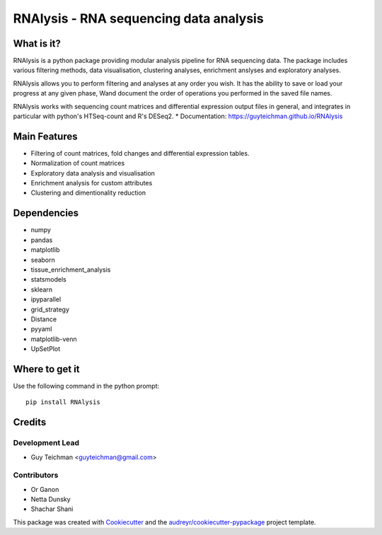 ====================================================
RNAlysis - RNA sequencing data analysis
====================================================


.. image:: https://img.shields.io/pypi/v/rnalysis.svg
        :target: https://pypi.python.org/pypi/rnalysis

What is it?
-----------

RNAlysis is a python package providing modular analysis pipeline for RNA sequencing data.
The package includes various filtering methods, data visualisation, clustering analyses, enrichment anslyses and
exploratory analyses.

RNAlysis allows you to perform filtering and analyses at any order you wish.
It has the ability to save or load your progress at any given phase,
Wand document the order of operations you performed in the saved file names.

RNAlysis works with sequencing count matrices and differential expression output files in general, and integrates in particular with python's HTSeq-count and R's DESeq2.
* Documentation: https://guyteichman.github.io/RNAlysis


Main Features
-------------

* Filtering of count matrices, fold changes and differential expression tables.
* Normalization of count matrices
* Exploratory data analysis and visualisation
* Enrichment analysis for custom attributes
* Clustering and dimentionality reduction

Dependencies
------------

* numpy
* pandas
* matplotlib
* seaborn
* tissue_enrichment_analysis
* statsmodels
* sklearn
* ipyparallel
* grid_strategy
* Distance
* pyyaml
* matplotlib-venn
* UpSetPlot

Where to get it
---------------
Use the following command in the python prompt::

    pip install RNAlysis


Credits
-------

Development Lead
******************

* Guy Teichman <guyteichman@gmail.com>

Contributors
*************

* Or Ganon
* Netta Dunsky
* Shachar Shani

This package was created with Cookiecutter_ and the `audreyr/cookiecutter-pypackage`_ project template.

.. _Cookiecutter: https://github.com/audreyr/cookiecutter
.. _`audreyr/cookiecutter-pypackage`: https://github.com/audreyr/cookiecutter-pypackage
